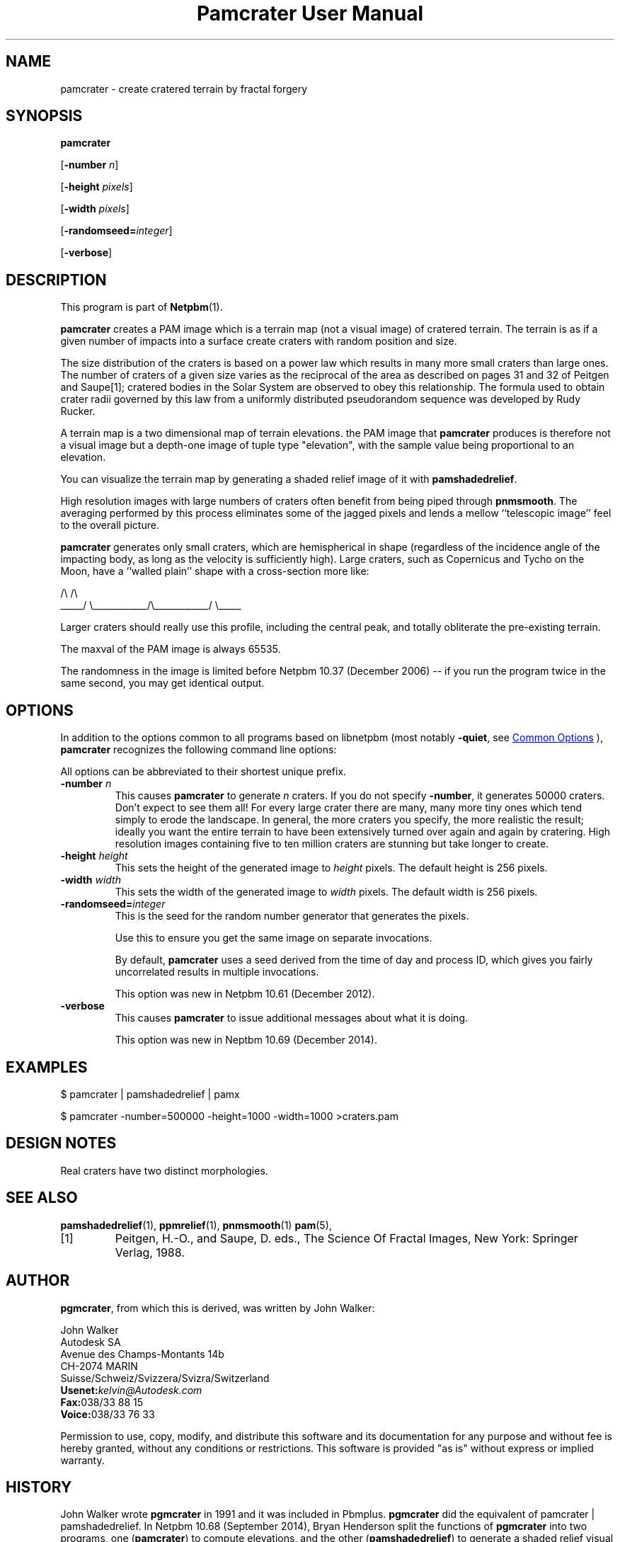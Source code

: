 \
.\" This man page was generated by the Netpbm tool 'makeman' from HTML source.
.\" Do not hand-hack it!  If you have bug fixes or improvements, please find
.\" the corresponding HTML page on the Netpbm website, generate a patch
.\" against that, and send it to the Netpbm maintainer.
.TH "Pamcrater User Manual" 0 "03 November 2014" "netpbm documentation"

.SH NAME

pamcrater - create cratered terrain by fractal forgery


.UN synopsis
.SH SYNOPSIS

\fBpamcrater\fP

[\fB-number\fP \fIn\fP]

[\fB-height\fP \fIpixels\fP]

[\fB-width\fP \fIpixels\fP]

[\fB-randomseed=\fP\fIinteger\fP]

[\fB-verbose\fP]

.UN description
.SH DESCRIPTION
.PP
This program is part of
.BR "Netpbm" (1)\c
\&.
.PP
\fBpamcrater\fP creates a PAM image which is a terrain map (not a visual
image) of cratered terrain.  The terrain is as if a given number of impacts
into a surface create craters with random position and size.
.PP
The size distribution of the craters is based on a power law which results
in many more small craters than large ones.  The number of craters of a given
size varies as the reciprocal of the area as described on pages 31 and 32 of
Peitgen and Saupe[1]; cratered bodies in the Solar System are observed to obey
this relationship.  The formula used to obtain crater radii governed by this
law from a uniformly distributed pseudorandom sequence was developed by Rudy
Rucker.
.PP
A terrain map is a two dimensional map of terrain elevations.  the PAM
image that \fBpamcrater\fP produces is therefore not a visual image but a
depth-one image of tuple type "elevation", with the sample value
being proportional to an elevation.
.PP
You can visualize the terrain map by generating a shaded relief image of it
with \fBpamshadedrelief\fP.  
.PP
High resolution images with large numbers of
craters often benefit from being piped through \fBpnmsmooth\fP.  The
averaging performed by this process eliminates some of the jagged pixels and
lends a mellow ``telescopic image'' feel to the overall picture.
.PP
\fBpamcrater\fP generates only small craters, which are hemispherical in
shape (regardless of the incidence angle of the impacting body, as long as the
velocity is sufficiently high).  Large craters, such as Copernicus and Tycho
on the Moon, have a ``walled plain'' shape with a cross-section more like:

.nf
                /\e                            /\e
          _____/  \e____________/\e____________/  \e_____
.fi
.PP
Larger craters should really use this profile, including the central
peak, and totally obliterate the pre-existing terrain.
.PP
The maxval of the PAM image is always 65535.
.PP
The randomness in the image is limited before Netpbm 10.37 (December
2006) -- if you run the program twice in the same second, you may get
identical output.


.UN options
.SH OPTIONS
.PP
In addition to the options common to all programs based on libnetpbm
(most notably \fB-quiet\fP, see 
.UR index.html#commonoptions
 Common Options
.UE
\&), \fBpamcrater\fP recognizes the following
command line options:
.PP
All options can be abbreviated to their shortest unique prefix.


.TP
\fB-number\fP \fIn\fP
This causes \fBpamcrater\fP to generate \fIn\fP craters.  If you do not
specify \fB-number\fP, it generates 50000 craters.  Don't expect to see them
all!  For every large crater there are many, many more tiny ones which tend
simply to erode the landscape.  In general, the more craters you specify, the
more realistic the result; ideally you want the entire terrain to have been
extensively turned over again and again by cratering.  High resolution images
containing five to ten million craters are stunning but take longer to create.

.TP
\fB-height\fP \fIheight\fP
This sets the height of the generated image to \fIheight\fP pixels.
The default height is 256 pixels.

.TP
\fB-width\fP \fIwidth\fP
This sets the width of the generated image to \fIwidth\fP pixels.  The
default width is 256 pixels.

.TP
\fB-randomseed=\fP\fIinteger\fP
This is the seed for the random number generator that generates the
pixels.
.sp
Use this to ensure you get the same image on separate invocations.
.sp
By default, \fBpamcrater\fP uses a seed derived from the time of day and
process ID, which gives you fairly uncorrelated results in multiple
invocations.
.sp
This option was new in Netpbm 10.61 (December 2012).

.TP
\fB-verbose\fP
This causes \fBpamcrater\fP to issue additional messages about what it
is doing.
.sp
This option was new in Neptbm 10.69 (December 2014).



.UN examples
.SH EXAMPLES

.nf
\f(CW
    $ pamcrater | pamshadedrelief | pamx

    $ pamcrater -number=500000 -height=1000 -width=1000 >craters.pam
\fP  
.fi

.UN designnotes
.SH DESIGN NOTES
.PP
Real craters have two distinct morphologies.


.UN seealso
.SH SEE ALSO
.BR "pamshadedrelief" (1)\c
\&,
.BR "ppmrelief" (1)\c
\&,
.BR "pnmsmooth" (1)\c
\&
.BR "pam" (5)\c
\&,


.TP
[1]
Peitgen, H.-O., and Saupe, D. eds., The Science Of Fractal Images,
New York: Springer Verlag, 1988.



.UN author
.SH AUTHOR
.PP
\fBpgmcrater\fP, from which this is derived, was written by John Walker:

.nf
John Walker
Autodesk SA
Avenue des Champs-Montants 14b
CH-2074 MARIN
Suisse/Schweiz/Svizzera/Svizra/Switzerland
    \fBUsenet:\fP\fIkelvin@Autodesk.com\fP
    \fBFax:\fP038/33 88 15
    \fBVoice:\fP038/33 76 33
.fi
.PP
Permission to use, copy, modify, and distribute this software and
its documentation for any purpose and without fee is hereby granted,
without any conditions or restrictions.  This software is provided
"as is" without express or implied warranty.


.UN history
.SH HISTORY
.PP
John Walker wrote \fBpgmcrater\fP in 1991 and it was included in Pbmplus.
\fBpgmcrater\fP did the equivalent of \f(CWpamcrater | pamshadedrelief\fP.
In Netpbm 10.68 (September 2014), Bryan Henderson split the functions
of \fBpgmcrater\fP into two programs, one (\fBpamcrater\fP) to compute
elevations, and the other (\fBpamshadedrelief\fP) to generate a shaded relief
visual image showing those elevations.  Bryan did this because it is more in
keeping with Netpbm's modular architecture, and because
the \fBpamshadedrelief\fP might be useful with other inputs.
.PP
(Like all Netpbm programs, \fBpgmcrater\fP was not static between the two
events described above; minor changes, including replacement of most of the
code, happened in between).
.PP
The original 1991 \fBpgmcrater\fP manual contains the following:

.SS PLUGWARE!
.PP
If you like this kind of stuff, you may also enjoy "James Gleick's
Chaos--The Software" for MS-DOS, available for $59.95 from your
local software store or directly from Autodesk, Inc., Attn: Science
Series, 2320 Marinship Way, Sausalito, CA 94965, USA.  Telephone:
(800) 688-2344 toll-free or, outside the U.S. (415) 332-2344 Ext
4886.  Fax: (415) 289-4718.  "Chaos--The Software" includes a more
comprehensive fractal forgery generator which creates
three-dimensional landscapes as well as clouds and planets, plus five
more modules which explore other aspects of Chaos.  The user guide of
more than 200 pages includes an introduction by James Gleick and
detailed explanations by Rudy Rucker of the mathematics and algorithms
used by each program.
.SH DOCUMENT SOURCE
This manual page was generated by the Netpbm tool 'makeman' from HTML
source.  The master documentation is at
.IP
.B http://netpbm.sourceforge.net/doc/pamcrater.html
.PP